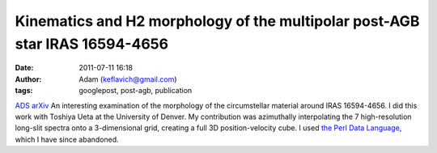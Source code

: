 Kinematics and H2 morphology of the multipolar post-AGB star IRAS 16594-4656
############################################################################
:date: 2011-07-11 16:18
:author: Adam (keflavich@gmail.com)
:tags: googlepost, post-agb, publication

`ADS`_
`arXiv`_
An interesting examination of the morphology of the circumstellar
material around IRAS 16594-4656. I did this work with Toshiya Ueta at
the University of Denver. My contribution was azimuthally interpolating
the 7 high-resolution long-slit spectra onto a 3-dimensional grid,
creating a full 3D position-velocity cube. I used `the Perl Data
Language`_, which I have since abandoned.

.. _ADS: http://adsabs.harvard.edu/abs/2008A%26A...480..775V
.. _arXiv: http://arxiv.org/abs/0801.0674
.. _the Perl Data Language: http://pdl.perl.org/
